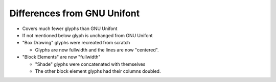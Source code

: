 Differences from GNU Unifont
----------------------------

* Covers much fewer glyphs than GNU Unifont
* If not mentioned below glyph is unchanged from GNU Unifont
* "Box Drawing" glyphs were recreated from scratch

  + Glyphs are now fullwidth and the lines are now "centered".

* "Block Elements" are now "fullwidth"

  + "Shade" glyphs were concatenated with themselves
  + The other block element glyphs had their columns doubled.
